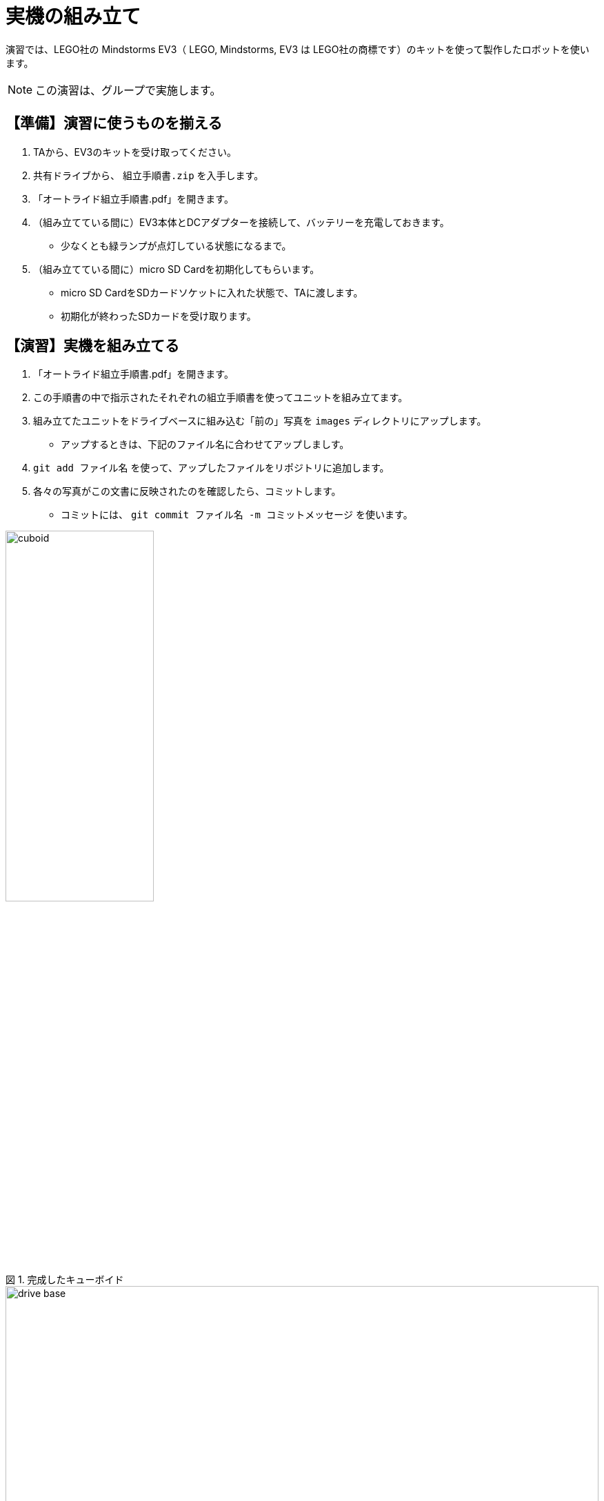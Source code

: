 :linkcss:
:stylesdir: css
:stylesheet: mystyle.css
:twoinches: width='360'
:full-width: width='100%'
:three-quarters-width: width='75%'
:two-thirds-width: width='66%'
:half-width: width='50%'
:half-size:
:one-thirds-width: width='33%'
:one-quarters-width: width='25%'
:thumbnail: width='60'
:imagesdir: images
:sourcesdir: codes
:icons: font
:hide-uri-scheme!:
:figure-caption: 図
:example-caption: リスト
:table-caption: 表
:appendix-caption: 付録
:xrefstyle: short
:section-refsig:
:chapter-refsig:

= 実機の組み立て

演習では、LEGO社の Mindstorms EV3（ LEGO, Mindstorms, EV3 は LEGO社の商標です）のキットを使って製作したロボットを使います。


[NOTE]
--
この演習は、グループで実施します。
--
== 【準備】演習に使うものを揃える

. TAから、EV3のキットを受け取ってください。
. 共有ドライブから、 `組立手順書.zip` を入手します。
. 「オートライド組立手順書.pdf」を開きます。
. （組み立てている間に）EV3本体とDCアダプターを接続して、バッテリーを充電しておきます。
** 少なくとも緑ランプが点灯している状態になるまで。
. （組み立てている間に）micro SD Cardを初期化してもらいます。
** micro SD CardをSDカードソケットに入れた状態で、TAに渡します。
** 初期化が終わったSDカードを受け取ります。

== 【演習】実機を組み立てる

. 「オートライド組立手順書.pdf」を開きます。
. この手順書の中で指示されたそれぞれの組立手順書を使ってユニットを組み立てます。
. 組み立てたユニットをドライブベースに組み込む「前の」写真を `images` ディレクトリにアップします。
** アップするときは、下記のファイル名に合わせてアップしましす。
. `git add ファイル名` を使って、アップしたファイルをリポジトリに追加します。
. 各々の写真がこの文書に反映されたのを確認したら、コミットします。
** コミットには、 `git commit ファイル名 -m コミットメッセージ` を使います。

.完成したキューボイド
image::cuboid.jpg[{half-width}]

.完成したドライブベース
image::drive_base.jpg[{full-width}]

.超音波センサーユニット（側壁監視部）
image::ultrasonic_sensor.jpg[{half-width}]

.ホルダーアーム
image::holder_arm.jpg[{full-width}]

.カラーセンサーユニット（ライン監視部）
image::color_sensor.jpg[{half-width}]

.キャリア（座席）
image::carrier.jpg[{half-width}]

.バンパー
image::bumper.jpg[{half-width}]


== ロボットの完成

. ドライブベースにそれぞれのユニットにを装着します。
** 超音波センサーユニットは、「側壁監視部取付手順書」に合わせて取り付けます。
** バンパーは、「バンパー組立手順書」に合わせて取り付けます。
. 組み立てた写真を `images` ディレクトリにアップします。
** 写真がこの文書に反映されたのを確認したら、コミットします。
. `git status` を使って、追加忘れ、コミット忘れがないか確認します。
. `git push` を使って、リポジトリをpushします。
. pushが成功したか、GitHubのリポジトリをみて確認します。

.完成したロボット（オートライド）
image::auto_ride.jpg[{full-width}]


== 動作確認
. 「ev3-cheat-sheet.pdf」をみて、電源のON/OFF方法、ファイルの転送方法を確認しておきます。
. TAから配布データのはいったSDカードを受け取ります。
. SDカードからmicro SDカードを取り出し、EV3本体のカードスロットへ挿入します。
. 真ん中のボタンを押して、電源をONにします。
. 起動画面が表示されたら、メニューから「sample00」を選んで実行します。
** ２秒前進して停止したら、OKです。
